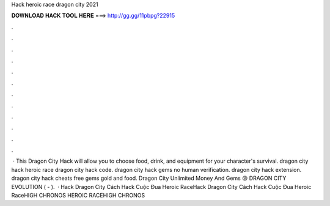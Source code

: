 Hack heroic race dragon city 2021

𝐃𝐎𝐖𝐍𝐋𝐎𝐀𝐃 𝐇𝐀𝐂𝐊 𝐓𝐎𝐎𝐋 𝐇𝐄𝐑𝐄 ===> http://gg.gg/11pbpg?22915

.

.

.

.

.

.

.

.

.

.

.

.

 · This Dragon City Hack will allow you to choose food, drink, and equipment for your character's survival. dragon city hack heroic race dragon city hack code. dragon city hack gems no human verification. dragon city hack extension. dragon city hack cheats free gems gold and food. Dragon City Unlimited Money And Gems 😰 DRAGON CITY EVOLUTION ( - ).  · Hack Dragon City Cách Hack Cuộc Đua Heroic RaceHack Dragon City Cách Hack Cuộc Đua Heroic RaceHIGH CHRONOS HEROIC RACEHIGH CHRONOS